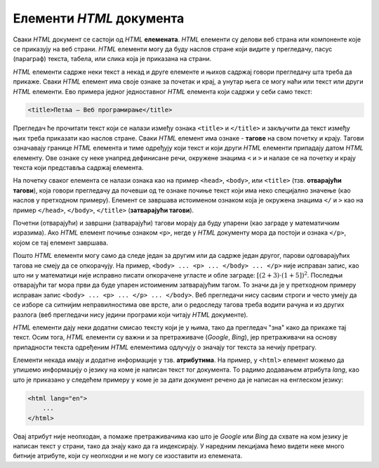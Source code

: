 Елементи *HTML* документа
=========================

Сваки *HTML* документ се састоји од *HTML* **елемената**. *HTML* елементи су делови веб страна или компоненте које се приказују на веб страни. *HTML* елементи могу да буду наслов стране који видите у прегледачу, пасус (параграф) текста, табела, или слика која је приказана на страни.

*HTML* елементи садрже неки текст а некад и друге елементе и њихов садржај говори прегледачу шта треба да прикаже. Сваки *HTML* елемент има своје ознаке за почетак и крај, а унутар њега се могу наћи или текст или други *HTML* елементи. Ево примера једног једноставног *HTML* елемента који садржи у себи само текст:

.. code-block:: html

    <title>Петља – Веб програмирање</title>
    
Прегледач ће прочитати текст који се налази између ознака ``<title>`` и ``</title>`` и закључити да текст између њих треба приказати као наслов стране. Сваки *HTML* елемент има ознаке - **тагове** на свом почетку и крају. Тагови означавају границе *HTML* елемента и тиме одређују који текст и који други *HTML* елементи припадају датом *HTML* елементу. Ове ознаке су неке унапред дефинисане речи, окружене знацима ``<`` и ``>`` и налазе се на почетку и крају текста који представља садржај елемента. 

На почетку сваког елемента се налази ознака као на пример ``<head>``, ``<body>``, или ``<title>`` (тзв. **отварајући тагови**), која говори прегледачу да почевши од те ознаке почиње текст који има неко специјално значење (као наслов у претходном примеру). Елемент се завршава истоименом ознаком која је окружена знацима ``</`` и ``>`` као на пример ``</head>``, ``</body>``, ``</title>`` (**затварајући тагови**). 

Почетни (отварајући) и завршни (затварајући) тагови морају да буду упарени (као заграде у математичким изразима). Ако *HTML* елемент почиње ознаком ``<p>``, негде у *HTML* документу мора да постоји и ознака ``</p>``, којом се тај елемент завршава.

Пошто *HTML* елементи могу само да следе један за другим или да садрже један другог, парови одговарајућих тагова не смеју да се опкорачују. На пример, ``<body> ... <p> ... </body> ... </p>`` није исправан запис, као што ни у математици није исправно писати опкорачене угласте и обле заграде: :math:`[(2+3) \cdot (1+5])^2`. Последњи отварајући таг мора први да буде упарен истоименим затварајућим тагом. То значи да је у претходном примеру исправан запис ``<body> ... <p> ... </p> ... </body>``. Веб прегледачи нису сасвим строги и често умеју да се изборе са ситнијим неправилностима ове врсте, али о редоследу тагова треба водити рачуна и из других разлога (веб прегледачи нису једини програми који читају *HTML* документе).

*HTML* елементи дају неки додатни смисао тексту који је у њима, тако да прегледач "зна" како да прикаже тај текст. Осим тога, *HTML* елементи су важни и за претраживаче (*Google*, *Bing*), јер претраживачи на основу припадности текста одређеним *HTML* елементима одлучују о значају тог текста за нечију претрагу.

Елементи некада имају и додатне информације у тзв. **атрибутима**. На пример, у ``<html>`` елемент можемо да упишемо информацију о језику на коме је написан текст тог документа. То радимо додавањем атрибута *lang*, као што је приказано у следећем примеру у коме је за дати документ речено да је написан на енглеском језику:

.. code-block:: html

    <html lang="en">
        ...
    </html>

Овај атрибут није неопходан, а помаже претраживачима као што је *Google* или *Bing* да схвате на ком језику је написан текст у страни, тако да знају како да га индексирају. У наредним лекцијама ћемо видети неке много битније атрибуте, који су неопходни и не могу се изоставити из елемената.
